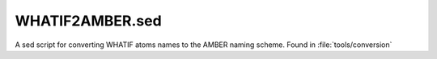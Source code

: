 .. _whatif2amber:

WHATIF2AMBER.sed
================

A sed script for converting WHATIF atoms names to the AMBER naming scheme.
Found in :file:`tools/conversion`
